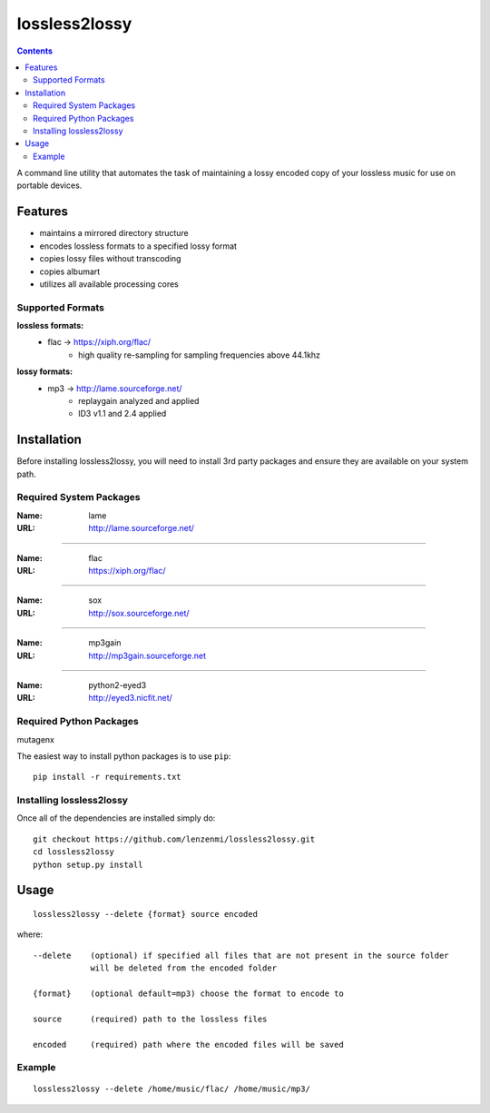 ==============
lossless2lossy
==============

.. contents::

A command line utility that automates the task of maintaining a lossy encoded copy of your lossless music for use on portable devices.

Features
--------

* maintains a mirrored directory structure
* encodes lossless formats to a specified lossy format
* copies lossy files without transcoding
* copies albumart
* utilizes all available processing cores


Supported Formats
~~~~~~~~~~~~~~~~~

**lossless formats:**
    * flac -> https://xiph.org/flac/
        + high quality re-sampling for sampling frequencies above 44.1khz

**lossy formats:**
    * mp3 -> http://lame.sourceforge.net/
        + replaygain analyzed and applied
        + ID3 v1.1 and 2.4 applied
    

Installation
------------

Before installing lossless2lossy, you will need to install 3rd party packages and ensure they are available on your system path.

Required System Packages
~~~~~~~~~~~~~~~~~~~~~~~~
:Name: lame
:URL: http://lame.sourceforge.net/

----

:Name: flac
:URL: https://xiph.org/flac/

----

:Name: sox
:URL: http://sox.sourceforge.net/

----

:Name: mp3gain
:URL: http://mp3gain.sourceforge.net

----

:Name: python2-eyed3
:URL: http://eyed3.nicfit.net/

Required Python Packages
~~~~~~~~~~~~~~~~~~~~~~~~
mutagenx

The easiest way to install python packages is to use ``pip``::

    pip install -r requirements.txt
    
Installing lossless2lossy
~~~~~~~~~~~~~~~~~~~~~~~~~
Once all of the dependencies are installed simply do::

    git checkout https://github.com/lenzenmi/lossless2lossy.git
    cd lossless2lossy
    python setup.py install
    
Usage
-----

::

    lossless2lossy --delete {format} source encoded

where::

    --delete    (optional) if specified all files that are not present in the source folder
                will be deleted from the encoded folder
 
    {format}    (optional default=mp3) choose the format to encode to
    
    source      (required) path to the lossless files
    
    encoded     (required) path where the encoded files will be saved

Example
~~~~~~~
::
    
    lossless2lossy --delete /home/music/flac/ /home/music/mp3/
    
